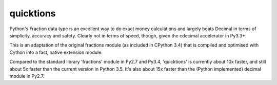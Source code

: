 ==========
quicktions
==========

Python's Fraction data type is an excellent way to do exact money
calculations and largely beats Decimal in terms of simplicity,
accuracy and safety.  Clearly not in terms of speed, though, given
the cdecimal accelerator in Py3.3+.

This is an adaptation of the original fractions module (as included
in CPython 3.4) that is compiled and optimised with Cython into a
fast, native extension module.

Compared to the standard library 'fractions' module in Py2.7 and
Py3.4, 'quicktions' is currently about 10x faster, and still about
5x faster than the current version in Python 3.5.  It's also about
15x faster than the (Python implemented) decimal module in Py2.7.
